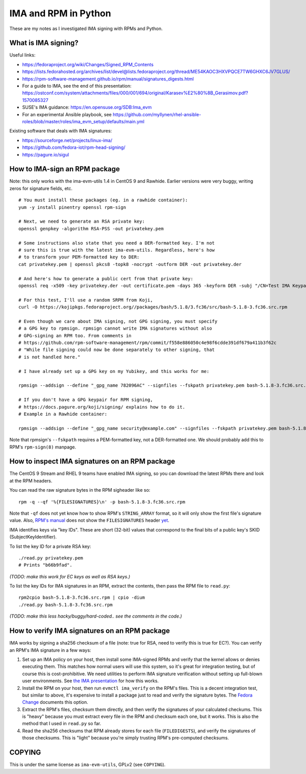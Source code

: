 IMA and RPM in Python
=====================

These are my notes as I investigated IMA signing with RPMs and Python.

What is IMA signing?
--------------------

Useful links:

- https://fedoraproject.org/wiki/Changes/Signed_RPM_Contents
- https://lists.fedorahosted.org/archives/list/devel@lists.fedoraproject.org/thread/ME54KAOC3HXVPQCE7TW6GHXC6JV7GLUS/
- https://rpm-software-management.github.io/rpm/manual/signatures_digests.html
- For a guide to IMA, see the end of this presentation: https://ostconf.com/system/attachments/files/000/001/694/original/Karasev%E2%80%8B_Gerasimov.pdf?1570085327
- SUSE's IMA guidance: https://en.opensuse.org/SDB:Ima_evm
- For an experimental Ansible playbook, see https://github.com/myllynen/rhel-ansible-roles/blob/master/roles/ima_evm_setup/defaults/main.yml

Existing software that deals with IMA signatures:

- https://sourceforge.net/projects/linux-ima/
- https://github.com/fedora-iot/rpm-head-signing/
- https://pagure.io/sigul

How to IMA-sign an RPM package
------------------------------

Note: this only works with the ima-evm-utils 1.4 in CentOS 9 and Rawhide.
Earlier versions were very buggy, writing zeros for signature fields, etc.

::

    # You must install these packages (eg. in a rawhide container):
    yum -y install pinentry openssl rpm-sign

    # Next, we need to generate an RSA private key:
    openssl genpkey -algorithm RSA-PSS -out privatekey.pem

    # Some instructions also state that you need a DER-formatted key. I'm not
    # sure this is true with the latest ima-evm-utils. Regardless, here's how
    # to transform your PEM-formatted key to DER:
    cat privatekey.pem | openssl pkcs8 -topk8 -nocrypt -outform DER -out privatekey.der

    # And here's how to generate a public cert from that private key:
    openssl req -x509 -key privatekey.der -out certificate.pem -days 365 -keyform DER -subj "/CN=Test IMA Keypair"

    # For this test, I'll use a random SRPM from Koji,
    curl -O https://kojipkgs.fedoraproject.org//packages/bash/5.1.8/3.fc36/src/bash-5.1.8-3.fc36.src.rpm

    # Even though we care about IMA signing, not GPG signing, you must specify
    # a GPG key to rpmsign. rpmsign cannot write IMA signatures without also
    # GPG-signing an RPM too. From comments in
    # https://github.com/rpm-software-management/rpm/commit/f558e886050c4e98f6cdde391df679a411b3f62c
    # "While file signing could now be done separately to other signing, that
    # is not handled here."

    # I have already set up a GPG key on my Yubikey, and this works for me:

    rpmsign --addsign --define "_gpg_name 782096AC" --signfiles --fskpath privatekey.pem bash-5.1.8-3.fc36.src.rpm

    # If you don't have a GPG keypair for RPM signing,
    # https://docs.pagure.org/koji/signing/ explains how to do it.
    # Example in a Rawhide container:

    rpmsign --addsign --define "_gpg_name security@example.com" --signfiles --fskpath privatekey.pem bash-5.1.8-3.fc36.src.rpm

Note that rpmsign's ``--fskpath`` requires a PEM-formatted key, not a
DER-formatted one. We should probably add this to RPM's ``rpm-sign(8)``
manpage.


How to inspect IMA signatures on an RPM package
-----------------------------------------------

The CentOS 9 Stream and RHEL 9 teams have enabled IMA signing, so you can
download the latest RPMs there and look at the RPM headers.

You can read the raw signature bytes in the RPM sigheader like so::

    rpm -q --qf '%{FILESIGNATURES}\n' -p bash-5.1.8-3.fc36.src.rpm

Note that ``-qf`` does not yet know how to show RPM's ``STRING_ARRAY`` format,
so it will only show the first file's signature value. Also, `RPM's manual
<https://rpm-software-management.github.io/rpm/manual/signatures_digests.html>`_
does not show the ``FILESIGNATURES`` header `yet
<https://github.com/rpm-software-management/rpm-web/issues/28>`_.

IMA identifies keys via "key IDs". These are short (32-bit) values that
correspond to the final bits of a public key's SKID (SubjectKeyIdentifier).

To list the key ID for a private RSA key::

    ./read.py privatekey.pem
    # Prints "b66b9fad".

*(TODO: make this work for EC keys as well as RSA keys.)*

To list the key IDs for IMA signatures in an RPM, extract the contents, then
pass the RPM file to ``read.py``::

    rpm2cpio bash-5.1.8-3.fc36.src.rpm | cpio -dium
    ./read.py bash-5.1.8-3.fc36.src.rpm

*(TODO: make this less hacky/buggy/hard-coded.. see the comments in the
code.)*

How to verify IMA signatures on an RPM package
----------------------------------------------

IMA works by signing a sha256 checksum of a file (note: true for RSA, need to
verify this is true for EC?). You can verify an RPM's IMA signature in a few
ways:

1. Set up an IMA policy on your host, then install some IMA-signed RPMs and
   verify that the kernel allows or denies executing them. This matches how
   normal users will use this system, so it's great for integration testing,
   but of course this is cost-prohibitive. We need utilities to perform IMA
   signature verification without setting up full-blown user environments.
   See `the IMA presentation
   <https://ostconf.com/system/attachments/files/000/001/694/original/Karasev%E2%80%8B_Gerasimov.pdf?1570085327>`_
   for how this works.

2. Install the RPM on your host, then run ``evmctl ima_verify`` on the RPM's
   files. This is a decent integration test, but similar to above, it's
   expensive to install a package just to read and verify the signature bytes.
   The `Fedora Change
   <https://fedoraproject.org/wiki/Changes/Signed_RPM_Contents>`_ documents
   this option.

3. Extract the RPM's files, checksum them directly, and then verify the
   signatures of your calculated checkums. This is "heavy" because you must
   extract every file in the RPM and checksum each one, but it works. This is
   also the method that I used in ``read.py`` so far.

4. Read the sha256 checksums that RPM already stores for each file
   (``FILEDIGESTS``), and verify the signatures of those checksums. This is
   "light" because you're simply trusting RPM's pre-computed checksums.

COPYING
-------

This is under the same license as ``ima-evm-utils``, GPLv2 (see ``COPYING``).
